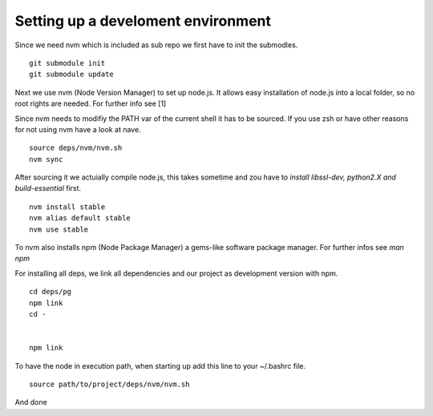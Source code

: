 ------------------------------------
Setting up a  develoment environment
------------------------------------

Since we need nvm which is included as sub repo we first have to init the
submodles.

::

    git submodule init
    git submodule update

Next we use nvm (Node Version Manager) to set up node.js. It allows easy
installation of node.js into a local folder, so no root rights are needed. For
further info see [1]

Since nvm needs to modifiy the PATH var of the current shell it has to be
sourced. If you use zsh or have other reasons for not using nvm have a look at
nave.

::

    source deps/nvm/nvm.sh
    nvm sync

After sourcing it we actuially compile node.js, this takes sometime and zou have
to *install libssl-dev, python2.X and build-essential* first.

::

    nvm install stable
    nvm alias default stable
    nvm use stable

To nvm also installs npm (Node Package Manager) a gems-like software package
manager. For further infos see *man npm*

For installing all deps, we link all dependencies and our project as development
version with npm.

::

    cd deps/pg
    npm link
    cd -


    npm link


To have the node in execution path, when starting up add this line to your
~/.bashrc file.

::

    source path/to/project/deps/nvm/nvm.sh

And done
